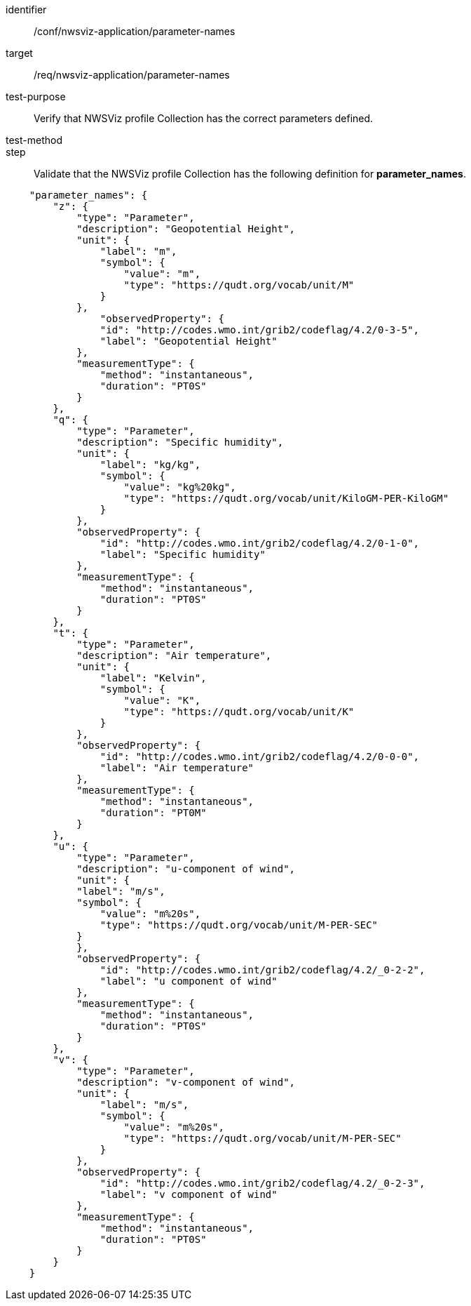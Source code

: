 [[ats_nwsviz-application_parameter-names]]
[abstract_test]
====
[%metadata]
identifier:: /conf/nwsviz-application/parameter-names
target:: /req/nwsviz-application/parameter-names
test-purpose:: Verify that NWSViz profile Collection has the correct parameters defined.
test-method::
step:: Validate that the NWSViz profile Collection has the following definition for *parameter_names*.

[source,JSON]
----

    "parameter_names": {
        "z": {
            "type": "Parameter",
            "description": "Geopotential Height",
            "unit": {
                "label": "m",
                "symbol": {
                    "value": "m",
                    "type": "https://qudt.org/vocab/unit/M"
                }
            },
                "observedProperty": {
                "id": "http://codes.wmo.int/grib2/codeflag/4.2/0-3-5",
                "label": "Geopotential Height"
            },
            "measurementType": {
                "method": "instantaneous",
                "duration": "PT0S"
            }
        },
        "q": {
            "type": "Parameter",
            "description": "Specific humidity",
            "unit": {
                "label": "kg/kg",
                "symbol": {
                    "value": "kg%20kg",
                    "type": "https://qudt.org/vocab/unit/KiloGM-PER-KiloGM"
                }
            },
            "observedProperty": {
                "id": "http://codes.wmo.int/grib2/codeflag/4.2/0-1-0",
                "label": "Specific humidity"
            },
            "measurementType": {
                "method": "instantaneous",
                "duration": "PT0S"
            }
        },
        "t": {
            "type": "Parameter",
            "description": "Air temperature",
            "unit": {
                "label": "Kelvin",
                "symbol": {
                    "value": "K",
                    "type": "https://qudt.org/vocab/unit/K"
                }
            },
            "observedProperty": {
                "id": "http://codes.wmo.int/grib2/codeflag/4.2/0-0-0",
                "label": "Air temperature"
            },
            "measurementType": {
                "method": "instantaneous",
                "duration": "PT0M"
            }
        },
        "u": {
            "type": "Parameter",
            "description": "u-component of wind",
            "unit": {
            "label": "m/s",
            "symbol": {
                "value": "m%20s",
                "type": "https://qudt.org/vocab/unit/M-PER-SEC"
            }
            },
            "observedProperty": {
                "id": "http://codes.wmo.int/grib2/codeflag/4.2/_0-2-2",
                "label": "u component of wind"
            },
            "measurementType": {
                "method": "instantaneous",
                "duration": "PT0S"
            }
        },
        "v": {
            "type": "Parameter",
            "description": "v-component of wind",
            "unit": {
                "label": "m/s",
                "symbol": {
                    "value": "m%20s",
                    "type": "https://qudt.org/vocab/unit/M-PER-SEC"
                }
            },
            "observedProperty": {
                "id": "http://codes.wmo.int/grib2/codeflag/4.2/_0-2-3",
                "label": "v component of wind"
            },
            "measurementType": {
                "method": "instantaneous",
                "duration": "PT0S"
            }
        }
    }

----

====
